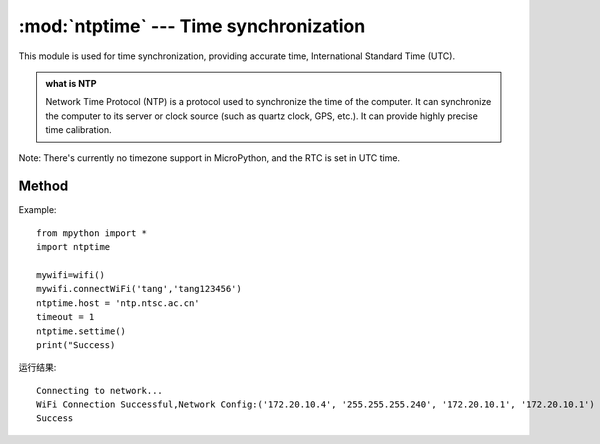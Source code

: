 
.. _ntptime:
:mod:`ntptime` --- Time synchronization
=========================================

.. module:: ntptime

This module is used for time synchronization, providing accurate time, International Standard Time (UTC). 

.. admonition:: what is NTP

    Network Time Protocol (NTP) is a protocol used to synchronize the time of the computer. It can synchronize the computer to its server or clock source (such as quartz clock, GPS, etc.). It can provide highly precise time calibration.
Note: There's currently no timezone support in MicroPython, and the RTC is set in UTC time.


Method
------

.. method:: settime()

Example::

    from mpython import *
    import ntptime

    mywifi=wifi()
    mywifi.connectWiFi('tang','tang123456')        
    ntptime.host = 'ntp.ntsc.ac.cn'
    timeout = 1
    ntptime.settime()
    print("Success)

运行结果::

    Connecting to network...
    WiFi Connection Successful,Network Config:('172.20.10.4', '255.255.255.240', '172.20.10.1', '172.20.10.1')
    Success


